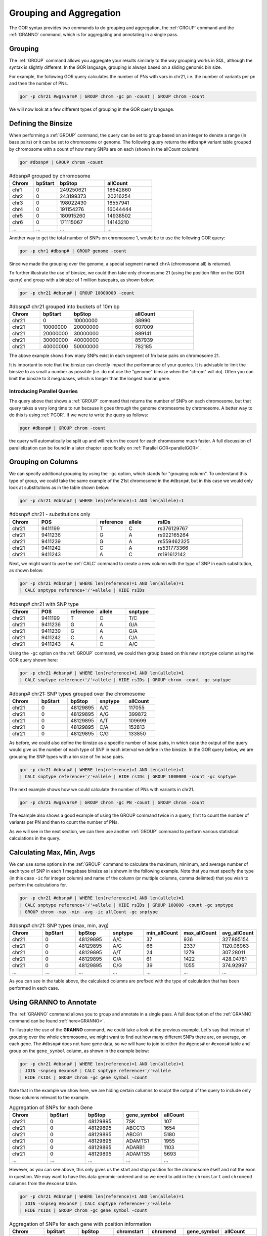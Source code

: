 .. _groupingAggregation:

========================
Grouping and Aggregation
========================
The GOR syntax provides two commands to do grouping and aggregation, the :ref:`GROUP` command and the :ref:`GRANNO` command, which is for aggregating and annotating in a single pass.


Grouping
========
The :ref:`GROUP` command allows you aggregate your results similarly to the way grouping works in SQL, although the syntax is slightly different. In the GOR language, grouping is always based on a sliding genomic bin size.

For example, the following GOR query calculates the number of PNs with vars in chr21, i.e. the number of variants per pn and then the number of PNs.

.. code-block:: gor

   gor -p chr21 #wgsvars# | GROUP chrom -gc pn -count | GROUP chrom -count

We will now look at a few different types of grouping in the GOR query language.


Defining the Binsize
====================
When performing a :ref:`GROUP` command, the query can be set to group based on an integer to denote a range (in base pairs) or it can be set to chromosome or genome. The following query returns the ``#dbsnp#`` variant table grouped by chromosome with a count of how many SNPs are on each (shown in the allCount column):

.. code-block:: gor

   gor #dbsnp# | GROUP chrom -count

.. list-table:: #dbsnp# grouped by chromosome
   :widths: 5  5  10 10
   :header-rows: 1

   * - Chrom
     - bpStart
     - bpStop
     - allCount
   * - chr1
     - 0
     - 249250621
     - 18642860
   * - chr2
     - 0
     - 243199373
     - 20216254
   * - chr3
     - 0
     - 198022430
     - 16557941
   * - chr4
     - 0
     - 191154276
     - 16044444
   * - chr5
     - 0
     - 180915260
     - 14938502
   * - chr6
     - 0
     - 171115067
     - 14143210
   * - ...
     - ...
     - ...
     - ...



..   * - chr7
     - 0
     - 159138663
     - 13384493
   * - chr8
     - 0
     - 146364022
     - 12951034
   * - chr9
     - 0
     - 141213431
     - 10380512
   * - chr10
     - 0
     - 135534747
     - 11151498
   * - chr11
     - 0
     - 135006516
     - 11499951
   * - chr12
     - 0
     - 133851895
     - 11115933
   * - chr13
     - 0
     - 115169878
     - 8001496
   * - chr14
     - 0
     - 107349540
     - 7537524
   * - chr15
     - 0
     - 102531392
     - 6900201
   * - chr16
     - 0
     - 90354753
     - 7863983
   * - chr17
     - 0
     - 81195210
     - 6896845
   * - chr18
     - 0
     - 78077248
     - 6338217
   * - chr19
     - 0
     - 59128983
     - 5604169
   * - chr20
     - 0
     - 63025520
     - 5238905
   * - chr21
     - 0
     - 48129895
     - 3175264
   * - chr22
     - 0
     - 51304566
     - 3262023
   * - chrM
     - 0
     - 16571
     - 2737
   * - chrX
     - 0
     - 155270560
     - 8287745
   * - chrY
     - 0
     - 59373566
     - 266875


Another way to get the total number of SNPs on chromosome 1, would be to use the following GOR query:

.. code-block:: gor

   gor -p chr1 #dbsnp# | GROUP genome -count

Since we made the grouping over the genome, a special segment named ``chrA`` (chromosome all) is returned.

To further illustrate the use of binsize, we could then take only chromosome 21 (using the position filter on the GOR query) and group with a binsize of 1 million basepairs, as shown below:

.. code-block:: gor

   gor -p chr21 #dbsnp# | GROUP 10000000 -count

.. list-table:: #dbsnp# chr21 grouped into buckets of 10m bp
   :widths: 5  5  10 10
   :header-rows: 1

   * - Chrom
     - bpStart
     - bpStop
     - allCount
   * - chr21
     - 0
     - 10000000
     - 38990
   * - chr21
     - 10000000
     - 20000000
     - 607009
   * - chr21
     - 20000000
     - 30000000
     - 889141
   * - chr21
     - 30000000
     - 40000000
     - 857939
   * - chr21
     - 40000000
     - 50000000
     - 782185

The above example shows how many SNPs exist in each segment of 1m base pairs on chromosome 21.

It is important to note that the binsize can directly impact the performance of your queries. It is advisable to limit the binsize to as small a number as possible (i.e. do not use the "genome" binsize when the "chrom" will do). Often you can limit the binsize to 3 megabases, which is longer than the longest human gene.


Introducing Parallel Queries
----------------------------
The query above that shows a :ref:`GROUP` command that returns the number of SNPs on each chromosome, but that query takes a very long time to run because it goes through the genome chromosome by chromosome. A better way to do this is using :ref:`PGOR`. If we were to write the query as follows:

.. code-block:: gor

   pgor #dbsnp# | GROUP chrom -count

the query will automatically be split up and will return the count for each chromosome much faster. A full discussion of parallelization can be found in a later chapter specifically on :ref:`Parallel GOR<parallelGOR>`.


Grouping on Columns
===================
We can specify additional grouping by using the ``-gc`` option, which stands for "grouping column". To understand this type of group, we could take the same example of the 21st chromosome in the ``#dbsnp#``, but in this case we would only look at substitutions as in the table shown below:

.. code-block:: gor

   gor -p chr21 #dbsnp# | WHERE len(reference)=1 AND len(allele)=1

.. list-table:: #dbsnp# chr21 - substitutions only
   :widths: 5  10 5  5  15
   :header-rows: 1

   * - Chrom
     - POS
     - reference
     - allele
     - rsIDs
   * - chr21
     - 9411199
     - T
     - C
     - rs376129767
   * - chr21
     - 9411236
     - G
     - A
     - rs922165264
   * - chr21
     - 9411239
     - G
     - A
     - rs559462325
   * - chr21
     - 9411242
     - C
     - A
     - rs531773366
   * - chr21
     - 9411243
     - A
     - C
     - rs191612142


Next, we might want to use the :ref:`CALC` command to create a new column with the type of SNP in each substitution, as shown below:

.. code-block:: gor

   gor -p chr21 #dbsnp# | WHERE len(reference)=1 AND len(allele)=1
   | CALC snptype reference+'/'+allele | HIDE rsIDs

.. list-table:: #dbsnp# chr21 with SNP type
   :widths: 5  5 5  5  5
   :header-rows: 1

   * - Chrom
     - POS
     - reference
     - allele
     - snptype
   * - chr21
     - 9411199
     - T
     - C
     - T/C
   * - chr21
     - 9411236
     - G
     - A
     - G/A
   * - chr21
     - 9411239
     - G
     - A
     - G/A
   * - chr21
     - 9411242
     - C
     - A
     - C/A
   * - chr21
     - 9411243
     - A
     - C
     - A/C


Using the ``-gc`` option on the :ref:`GROUP` command, we could then group based on this new ``snptype`` column using the GOR query shown here:

.. code-block:: gor

   gor -p chr21 #dbsnp# | WHERE len(reference)=1 AND len(allele)=1
   | CALC snptype reference+'/'+allele | HIDE rsIDs | GROUP chrom -count -gc snptype

.. list-table:: #dbsnp# chr21: SNP types grouped over the chromosome
   :widths: 5  5  5 5 5
   :header-rows: 1

   * - Chrom
     - bpStart
     - bpStop
     - snptype
     - allCount
   * - chr21
     - 0
     - 48129895
     - A/C
     - 117055
   * - chr21
     - 0
     - 48129895
     - A/G
     - 399872
   * - chr21
     - 0
     - 48129895
     - A/T
     - 109699
   * - chr21
     - 0
     - 48129895
     - C/A
     - 152813
   * - chr21
     - 0
     - 48129895
     - C/G
     - 133850

As before, we could also define the binsize as a specific number of base pairs, in which case the output of the query would give us the number of each type of SNP in each interval we define in the binsize. In the GOR query below, we are grouping the SNP types with a bin size of 1m base pairs.

.. code-block:: gor

   gor -p chr21 #dbsnp# | WHERE len(reference)=1 AND len(allele)=1
   | CALC snptype reference+'/'+allele | HIDE rsIDs | GROUP 1000000 -count -gc snptype

The next example shows how we could calculate the number of PNs with variants in chr21.

.. code-block:: gor

   gor -p chr21 #wgsvars# | GROUP chrom -gc PN -count | GROUP chrom -count

The example also shows a good example of using the GROUP command twice in a query, first to count the number of variants per PN and then to count the number of PNs.

As we will see in the next section, we can then use another :ref:`GROUP` command to perform various statistical calculations in the query.


Calculating Max, Min, Avgs
==========================
We can use some options in the :ref:`GROUP` command to calculate the maximum, minimum, and average number of each type of SNP in each 1 megabase binsize as is shown in the following example. Note that you must specify the type (in this case ``-ic`` for integer column) and name of the column (or multiple columns, comma delimted) that you wish to perform the calculations for.

.. code-block:: gor

   gor -p chr21 #dbsnp# | WHERE len(reference)=1 AND len(allele)=1
   | CALC snptype reference+'/'+allele | HIDE rsIDs | GROUP 100000 -count -gc snptype
   | GROUP chrom -max -min -avg -ic allCount -gc snptype

.. list-table:: #dbsnp# chr21: SNP types (max, min, avg)
   :widths: 5  5  5 5 5 5  5
   :header-rows: 1

   * - Chrom
     - bpStart
     - bpStop
     - snptype
     - min_allCount
     - max_allCount
     - avg_allCount
   * - chr21
     - 0
     - 48129895
     - A/C
     - 37
     - 936
     - 327.885154
   * - chr21
     - 0
     - 48129895
     - A/G
     - 66
     - 2337
     - 1120.08963
   * - chr21
     - 0
     - 48129895
     - A/T
     - 24
     - 1279
     - 307.28011
   * - chr21
     - 0
     - 48129895
     - C/A
     - 61
     - 1422
     - 428.04761
   * - chr21
     - 0
     - 48129895
     - C/G
     - 39
     - 1055
     - 374.92997
   * - ...
     - ...
     - ...
     - ...
     - ...
     - ...
     - ...

As you can see in the table above, the calculated columns are prefixed with the type of calculation that has been performed in each case.


Using GRANNO to Annotate
========================
The :ref:`GRANNO` command allows you to group and annotate in a single pass. A full description of the :ref:`GRANNO` command can be found :ref:`here<GRANNO>`.

To illustrate the use of the **GRANNO** command, we could take a look at the previous example. Let's say that instead of grouping over the whole chromosome, we might want to find out how many different SNPs there are, on average, on each gene. The ``#dbsnp#`` does not have gene data, so we will have to join to either the ``#genes#`` or ``#exons#`` table and group on the ``gene_symbol`` column, as shown in the example below:

.. code-block:: gor

   gor -p chr21 #dbsnp# | WHERE len(reference)=1 AND len(allele)=1
   | JOIN -snpseg #exons# | CALC snptype reference+'/'+allele
   | HIDE rsIDs | GROUP chrom -gc gene_symbol -count

Note that in the example we show here, we are hiding certain columns to sculpt the output of the query to include only those columns relevant to the example.

.. list-table:: Aggregation of SNPs for each Gene
   :widths: 5  5  5 5 5
   :header-rows: 1

   * - Chrom
     - bpStart
     - bpStop
     - gene_symbol
     - allCount
   * - chr21
     - 0
     - 48129895
     - 7SK
     - 107
   * - chr21
     - 0
     - 48129895
     - ABCC13
     - 1654
   * - chr21
     - 0
     - 48129895
     - ABCG1
     - 5180
   * - chr21
     - 0
     - 48129895
     - ADAMTS1
     - 1955
   * - chr21
     - 0
     - 48129895
     - ADARB1
     - 1103
   * - chr21
     - 0
     - 48129895
     - ADAMTS5
     - 5693
   * - ...
     - ...
     - ...
     - ...
     - ...


However, as you can see above, this only gives us the start and stop position for the chromosome itself and not the exon in question. We may want to have this data genomic-ordered and so we need to add in the ``chromstart`` and ``chromend`` columns from the ``#exons#`` table.

.. code-block:: gor

   gor -p chr21 #dbsnp# | WHERE len(reference)=1 AND len(allele)=1
   | JOIN -snpseg #exons# | CALC snptype reference+'/'+allele
   | HIDE rsIDs | GROUP chrom -gc gene_symbol -count

.. list-table:: Aggregation of SNPs for each gene with position information
   :widths: 5  5  5 5 5 5  5
   :header-rows: 1

   * - Chrom
     - bpStart
     - bpStop
     - chromstart
     - chromend
     - gene_symbol
     - allCount
   * - chr21
     - 0
     - 48129895
     - 10199942
     - 10200025
     - CR381653.1
     - 9
   * - chr21
     - 0
     - 48129895
     - 10380379
     - 10380661
     - RN7SL52P
     - 13
   * - chr21
     - 0
     - 48129895
     - 10385952
     - 10386047
     - SNORA70
     - 9
   * - chr21
     - 0
     - 48129895
     - 10475514
     - 10476061
     - bP-21201H5.1
     - 57
   * - chr21
     - 0
     - 48129895
     - 10862621
     - 10862667
     - IGHV1OR21-1
     - 64
   * - chr21
     - 0
     - 48129895
     - 10862750
     - 10863057
     - IGHV1OR21-1
     - 243
   * - chr21
     - 0
     - 48129895
     - 10862750
     - 10863067
     - IGHV1OR21-1
     - 250
   * - ...
     - ...
     - ...
     - ...
     - ...
     - ...
     - ...


As you can above, this gives us something closer to the genomic ordered stream we are looking for, but there are still multiple entries for individual genes (since they sometimes overlap with multiple exonic regions). To remedy this, we can use the :ref:`GRANNO` command, which can group and annotate in a single pass.

In the next example, we use the :ref:`GRANNO` command and we can define the binsize as a special value of ``gene``, which essentially sets the value to 3M base pairs in conjunction with the ``-range`` option. This means that we will not look for any grouping of the gene_symbol column (indicated with the ``-gc`` option) outside of a range of 3M base pairs. Next, we define the annotation columns that we wish to generate (with the ``-ic`` option) and what types of annotations we wish to perform (in this case, ``-max`` and ``-min``).

.. code-block:: gor

   gor -p chr21 #dbsnp# | JOIN -snpseg #exons#
   | WHERE len(reference)=1 AND len(allele)=1 | CALC snptype reference+'/'+allele
   | GRANNO gene -range -gc gene_symbol -ic chromstart,chromend -max -min
   | SELECT 1-4,chromstart,chromend,gene_symbol,snptype-

.. list-table:: Aggregation of SNPs for each gene with GRANNO command
   :header-rows: 1

   * - Chrom
     - POS
     - reference
     - allele
     - chromstart
     - chromend
     - gene_symbol
     - snptype
     - min_chromstart
     - max_chromstart
     - min_chromend
     - max_chromend
   * - chr21
     - 9683195
     - G
     - A
     - 9683190
     - 9683272
     - CR381670.1
     - G/A
     - 9683190
     - 9683190
     - 9683272
     - 9683272
   * - chr21
     - 9683199
     - C
     - G
     - 9683190
     - 9683272
     - CR381670.1
     - C/G
     - 9683190
     - 9683190
     - 9683272
     - 9683272
   * - chr21
     - 9683201
     - G
     - T
     - 9683190
     - 9683272
     - CR381670.1
     - G/T
     - 9683190
     - 9683190
     - 9683272
     - 9683272


We can then further group this result over the chromosome (with a :ref:`GROUP` command) on the columns ``min_chromstart``, ``max_chromend``, ``gene_symbol``,  and ``snptype``, as shown in the example below:

.. code-block:: gor

   gor -p chr21 #dbsnp# | JOIN -snpseg #exons#
   | WHERE len(reference)=1 AND len(allele)=1 | CALC snptype reference+'/'+allele
   | GRANNO gene -range -gc gene_symbol -ic chromstart,chromend -max -min
   | GROUP chrom -gc min_chromstart,max_chromend,gene_symbol,snptype -count
   | SELECT Chrom,min_chromstart- | SORT chrom

.. list-table:: Aggregation of SNPs using both GRANNO and GROUP, genomic-ordered stream
   :widths: 5  5  5 5 5 5
   :header-rows: 1

   * - Chrom
     - min_chromstart
     - max_chromend
     - gene_symbol
     - snptype
     - allCount
   * - chr21
     - 9683190
     - 9683272
     - CR381670.1
     - A/C
     - 1
   * - chr21
     - 9683190
     - 9683272
     - CR381670.1
     - C/G
     - 1
   * - chr21
     - 9683190
     - 9683272
     - CR381670.1
     - C/T
     - 2
   * - chr21
     - 9683190
     - 9683272
     - CR381670.1
     - G/A
     - 1
   * - chr21
     - 9683190
     - 9683272
     - CR381670.1
     - G/T
     - 3
   * - ...
     - ...
     - ...
     - ...
     - ...
     - ...

There is a lot going on here, so we can take it line by line. The first line is the join between the tables. The second line does the filtering on the left source and adds the calculated column. The third line runs the :ref:`GRANNO` command as described above, grouping and annotating in a single step to find the ``min_chromstart`` and ``max_chromend`` for the genes. Next we group over the whole chromosome to get the count of each type of SNP. Finally, we :ref:`SELECT` the columns we want to display.

You'll note at the end of this query that we have added a **SORT** command to make sure that the genomic order is preserved in the GOR stream. As discussed in a previous section :ref:`on genomic order<genomicOrder>`, this is often necessary when columns are being moved around so much within a GOR query.